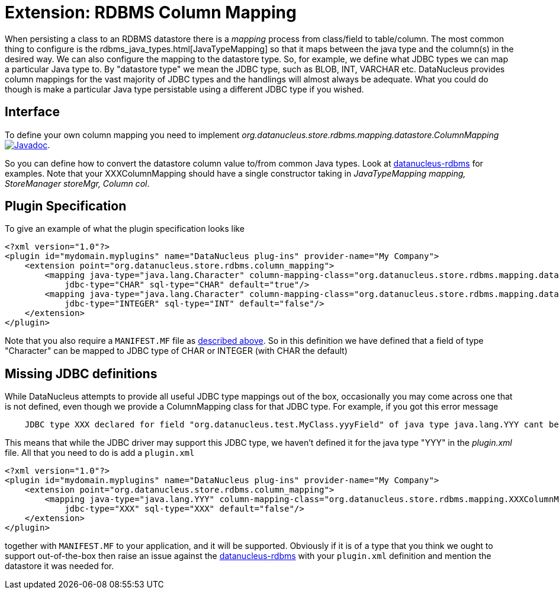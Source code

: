 [[rdbms_datastore_mapping]]
= Extension: RDBMS Column Mapping
:_basedir: ../
:_imagesdir: images/

When persisting a class to an RDBMS datastore there is a _mapping_ process from class/field to table/column. The most common thing to configure is the 
rdbms_java_types.html[JavaTypeMapping] so that it maps between the java type and the column(s) in the desired way. We can also configure the 
mapping to the datastore type. So, for example, we define what JDBC types we can map a particular Java type to. 
By "datastore type" we mean the JDBC type, such as BLOB, INT, VARCHAR etc. 
DataNucleus provides column mappings for the vast majority of JDBC types and the handlings will almost always be adequate. 
What you could do though is make a particular Java type persistable using a different JDBC type if you wished.


== Interface

To define your own column mapping you need to implement _org.datanucleus.store.rdbms.mapping.datastore.ColumnMapping_
http://www.datanucleus.org/javadocs/store.rdbms/latest/org/datanucleus/store/rdbms/mapping/datastore/ColumnMapping.html[image:../images/javadoc.png[Javadoc]].

So you can define how to convert the datastore column value to/from common Java types.
Look at https://github.com/datanucleus/datanucleus-rdbms/tree/master/src/main/java/org/datanucleus/store/rdbms/mapping/datastore[datanucleus-rdbms]
for examples. Note that your XXXColumnMapping should have a single constructor taking in _JavaTypeMapping mapping, StoreManager storeMgr, Column col_.


== Plugin Specification

To give an example of what the plugin specification looks like

[source,xml]
-----
<?xml version="1.0"?>
<plugin id="mydomain.myplugins" name="DataNucleus plug-ins" provider-name="My Company">
    <extension point="org.datanucleus.store.rdbms.column_mapping">
        <mapping java-type="java.lang.Character" column-mapping-class="org.datanucleus.store.rdbms.mapping.datastore.CharColumnMapping" 
            jdbc-type="CHAR" sql-type="CHAR" default="true"/>
        <mapping java-type="java.lang.Character" column-mapping-class="org.datanucleus.store.rdbms.mapping.datastore.IntegerColumnMapping" 
            jdbc-type="INTEGER" sql-type="INT" default="false"/>
    </extension>
</plugin>
-----

Note that you also require a `MANIFEST.MF` file as xref:extensions.adoc#MANIFEST[described above].
So in this definition we have defined that a field of type "Character" can be mapped to JDBC type of CHAR or INTEGER (with CHAR the default)


== Missing JDBC definitions

While DataNucleus attempts to provide all useful JDBC type mappings out of the box, occasionally
you may come across one that is not defined, even though we provide a ColumnMapping class for that JDBC type. 
For example, if you got this error message

-----
    JDBC type XXX declared for field "org.datanucleus.test.MyClass.yyyField" of java type java.lang.YYY cant be mapped for this datastore.
-----

This means that while the JDBC driver may support this JDBC type, we haven't defined it for the java type "YYY" in the _plugin.xml_ file. 
All that you need to do is add a `plugin.xml`

[source,xml]
-----
<?xml version="1.0"?>
<plugin id="mydomain.myplugins" name="DataNucleus plug-ins" provider-name="My Company">
    <extension point="org.datanucleus.store.rdbms.column_mapping">
        <mapping java-type="java.lang.YYY" column-mapping-class="org.datanucleus.store.rdbms.mapping.XXXColumnMapping" 
            jdbc-type="XXX" sql-type="XXX" default="false"/>
    </extension>
</plugin>
-----

together with `MANIFEST.MF` to your application, and it will be supported. 
Obviously if it is of a type that you think we ought to support out-of-the-box then raise an issue against the https://github.com/datanucleus/datanucleus-rdbms/issues[datanucleus-rdbms]
with your `plugin.xml` definition and mention the datastore it was needed for.
